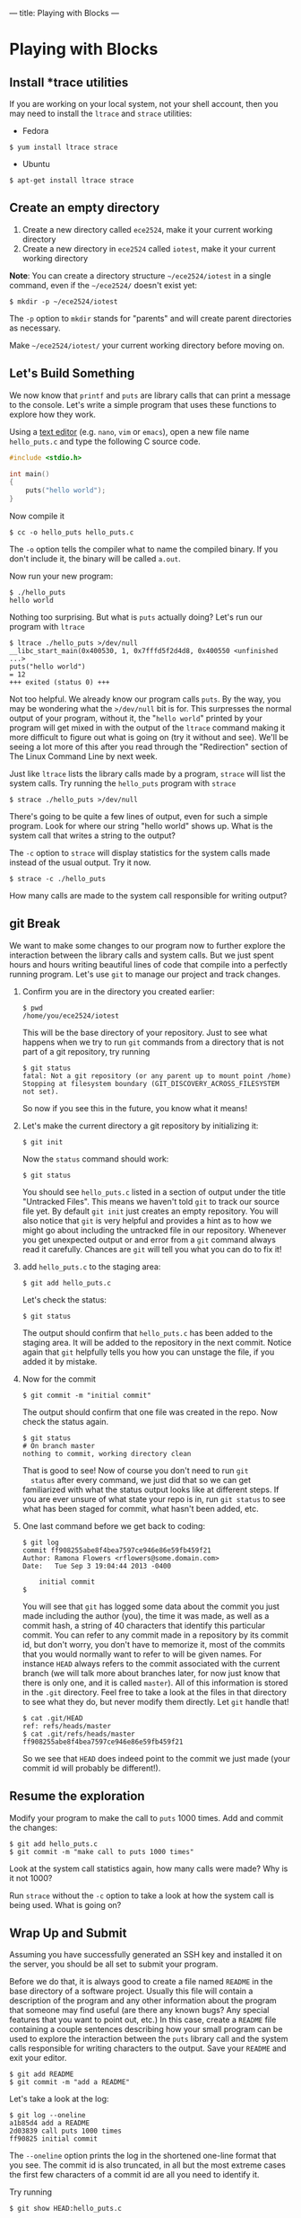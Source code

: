 ---
title: Playing with Blocks
---

* Playing with Blocks
** Install *trace utilities 
If you are working on your local system, not your shell account, then you may need to install the =ltrace= and =strace= utilities:
- Fedora
#+BEGIN_EXAMPLE
$ yum install ltrace strace
#+END_EXAMPLE
- Ubuntu
#+BEGIN_EXAMPLE
$ apt-get install ltrace strace
#+END_EXAMPLE
** Create an empty directory
1. Create a new directory called =ece2524=, make it your current working directory
2. Create a new directory in =ece2524= called =iotest=, make it your current working directory

*Note*: You can create a directory structure =~/ece2524/iotest= in a
single command, even if the =~/ece2524/= doesn't exist yet:
#+BEGIN_EXAMPLE
$ mkdir -p ~/ece2524/iotest
#+END_EXAMPLE

The =-p= option to =mkdir= stands for "parents" and will create parent
directories as necessary.

Make =~/ece2524/iotest/= your current working directory before
moving on.

** Let's Build Something

We now know that =printf= and =puts= are library calls that can print
a message to the console. Let's write a simple program that uses these
functions to explore how they work.

Using a [[/editor_101/index.html][text editor]] (e.g. =nano=, =vim= or =emacs=), open a new file name =hello_puts.c= and type the following C source code.

#+BEGIN_SRC c
#include <stdio.h>

int main()
{
    puts("hello world");
}
#+END_SRC

Now compile it

#+BEGIN_EXAMPLE
$ cc -o hello_puts hello_puts.c
#+END_EXAMPLE

The =-o= option tells the compiler what to name the compiled binary.
If you don't include it, the binary will be called =a.out=.

Now run your new program:

#+BEGIN_EXAMPLE
$ ./hello_puts
hello world
#+END_EXAMPLE

Nothing too surprising. But what is =puts= actually doing? Let's run our program with =ltrace=

#+BEGIN_EXAMPLE
$ ltrace ./hello_puts >/dev/null
__libc_start_main(0x400530, 1, 0x7fffd5f2d4d8, 0x400550 <unfinished ...>
puts("hello world")                                                                                   = 12
+++ exited (status 0) +++
#+END_EXAMPLE

Not too helpful. We already know our program calls =puts=. By the way,
you may be wondering what the =>/dev/null= bit is for. This surpresses
the normal output of your program, without it, the "=hello world="
printed by your program will get mixed in with the output of the
=ltrace= command making it more difficult to figure out what is going
on (try it without and see). We'll be seeing a lot more of this after
you read through the "Redirection" section of The Linux Command Line
by next week.

Just like =ltrace= lists the library calls made by a program, =strace=
will list the system calls. Try running the =hello_puts= program with
=strace=

#+BEGIN_EXAMPLE
$ strace ./hello_puts >/dev/null
#+END_EXAMPLE

There's going to be quite a few lines of output, even for such a
simple program.  Look for where our string "hello world" shows up.
What is the system call that writes a string to the output?

The =-c= option to =strace= will display statistics for the system calls made instead of the usual output. Try it now.

#+BEGIN_EXAMPLE
$ strace -c ./hello_puts
#+END_EXAMPLE

How many calls are made to the system call responsible for writing output?

** git Break
We want to make some changes to our program now to further explore the
interaction between the library calls and system calls. But we just
spent hours and hours writing beautiful lines of code that compile
into a perfectly running program. Let's use =git= to manage our
project and track changes.

1. Confirm you are in the directory you created earlier:
   #+BEGIN_EXAMPLE
   $ pwd
   /home/you/ece2524/iotest
   #+END_EXAMPLE

   This will be the base directory of your repository.
   Just to see what happens when we try to run =git= commands from a directory that is not part of a git repository, try running 
   
   #+BEGIN_EXAMPLE
   $ git status
   fatal: Not a git repository (or any parent up to mount point /home)
   Stopping at filesystem boundary (GIT_DISCOVERY_ACROSS_FILESYSTEM not set).
   #+END_EXAMPLE

   So now if you see this in the future, you know what it means! 

2. Let's make the current directory a git repository by initializing
   it:

   #+BEGIN_EXAMPLE
   $ git init
   #+END_EXAMPLE

   Now the =status= command should work:

   #+BEGIN_EXAMPLE
   $ git status
   #+END_EXAMPLE

   You should see =hello_puts.c= listed in a section of output under
   the title "Untracked Files". This means we haven't told =git= to
   track our source file yet.  By default =git init= just creates an
   empty repository. You will also notice that =git= is very helpful
   and provides a hint as to how we might go about including the
   untracked file in our repository.  Whenever you get unexpected
   output or and error from a =git= command always read it
   carefully. Chances are =git= will tell you what you can do to fix
   it!

3. add =hello_puts.c= to the staging area:

   #+BEGIN_EXAMPLE
   $ git add hello_puts.c
   #+END_EXAMPLE

   Let's check the status:

   #+BEGIN_EXAMPLE
   $ git status
   #+END_EXAMPLE

   The output should confirm that =hello_puts.c= has been added to the
   staging area. It will be added to the repository in the next
   commit. Notice again that =git= helpfully tells you how you can
   unstage the file, if you added it by mistake.

4.  Now for the commit

   #+BEGIN_EXAMPLE
   $ git commit -m "initial commit"
   #+END_EXAMPLE

   The output should confirm that one file was created in the repo. Now check the status again.

   #+BEGIN_EXAMPLE
   $ git status
   # On branch master
   nothing to commit, working directory clean
   #+END_EXAMPLE

   That is good to see!  Now of course you don't need to run =git
   status= after every command, we just did that so we can get
   familiarized with what the status output looks like at different
   steps.  If you are ever unsure of what state your repo is in, run
   =git status= to see what has been staged for commit, what hasn't
   been added, etc.

5. One last command before we get back to coding:

   #+BEGIN_EXAMPLE
   $ git log
   commit ff908255abe8f4bea7597ce946e86e59fb459f21
   Author: Ramona Flowers <rflowers@some.domain.com>
   Date:   Tue Sep 3 19:04:44 2013 -0400

       initial commit
   $
   #+END_EXAMPLE

   You will see that =git= has logged some data about the commit you
   just made including the author (you), the time it was made, as well
   as a commit hash, a string of 40 characters that identify this
   particular commit. You can refer to any commit made in a repository
   by its commit id, but don't worry, you don't have to memorize it,
   most of the commits that you would normally want to refer to will
   be given names. For instance =HEAD= always refers to the commit
   associated with the current branch (we will talk more about
   branches later, for now just know that there is only one, and it is
   called =master=).  All of this information is stored in the =.git=
   directory.  Feel free to take a look at the files in that directory
   to see what they do, but never modify them directly. Let =git=
   handle that!

   #+BEGIN_EXAMPLE
   $ cat .git/HEAD
   ref: refs/heads/master
   $ cat .git/refs/heads/master
   ff908255abe8f4bea7597ce946e86e59fb459f21
   #+END_EXAMPLE

   So we see that =HEAD= does indeed point to the commit we just made
   (your commit id will probably be different!).

** Resume the exploration
Modify your program to make the call to =puts= 1000 times. Add and commit the changes:

#+BEGIN_EXAMPLE
$ git add hello_puts.c
$ git commit -m "make call to puts 1000 times"
#+END_EXAMPLE

Look at the system call statistics again, how many calls were made?
Why is it not 1000?

Run =strace= without the =-c= option to take a look at how the system
call is being used.  What is going on?

** Wrap Up and Submit
Assuming you have successfully generated an SSH key and installed it
on the server, you should be all set to submit your program.

Before we do that, it is always good to create a file named =README=
in the base directory of a software project. Usually this file will
contain a description of the program and any other information about
the program that someone may find useful (are there any known bugs?
Any special features that you want to point out, etc.)  In this case,
create a =README= file containing a couple sentences describing how
your small program can be used to explore the interaction between the
=puts= library call and the system calls responsible for writing
characters to the output. Save your =README= and exit your editor.

#+BEGIN_EXAMPLE
$ git add README
$ git commit -m "add a README"
#+END_EXAMPLE

Let's take a look at the log:

#+BEGIN_EXAMPLE
$ git log --oneline
a1b85d4 add a README
2d03839 call puts 1000 times
ff90825 initial commit
#+END_EXAMPLE

The =--oneline= option prints the log in the shortened one-line format
that you see. The commit id is also truncated, in all but the most
extreme cases the first few characters of a commit id are all you need
to identify it.

Try running

#+BEGIN_EXAMPLE
$ git show HEAD:hello_puts.c
#+END_EXAMPLE

and 

#+BEGIN_EXAMPLE
$ git show ff90825:hello_puts.c
#+END_EXAMPLE

using whatever shortened hash is associated with your initial
commit. See the difference?

At this point, all this marvelous work you have done is on your local
machine (or on your CLV file space, if you were working from your
shell account). To get it on to the git server so that I (and
eventually other class members) can see it we need to =add= a "remote"
and =push= to it.

#+BEGIN_EXAMPLE
$ git remote add origin ece2524git@ece2524.ece.vt.edu:USERNAME/iotest.git
#+END_EXAMPLE

replace =USERNAME= with your git username (which should generally be
the same as your CVL account username unless you used something
different when you ran the =scp= command to copy your =.pub= key file
to the server).

#+BEGIN_EXAMPLE
$ git push -u origin master
#+END_EXAMPLE

In the future, when you want to push additional changes made to this repo you can just run

#+BEGIN_EXAMPLE
$ git push
#+END_EXAMPLE

A good way to double check that everything worked is to try to clone a copy of your repo:

#+BEGIN_EXAMPLE
$ cd /tmp
$ git clone ece2524git@ece2524.ece.vt.edu:USERNAME/iotest.git
...
$ ls iotest
hello_puts.c   README
$ cat iotest/hello_puts.c
...
#+END_EXAMPLE

If everything looks as you expect, great, that's what is up on the
server.  If not, go back to your working directory and run =git
status= to see if there are modified files that haven't been committed
to the repo.

*Note*: if you clone one of your own repos the "remote" will already be
set so you can add, commit and push changes back to the original
repository without having to run the =git remote add= command. 
